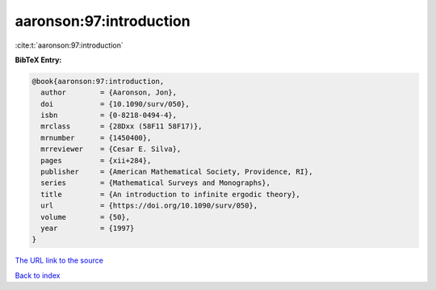aaronson:97:introduction
========================

:cite:t:`aaronson:97:introduction`

**BibTeX Entry:**

.. code-block:: bibtex

   @book{aaronson:97:introduction,
     author        = {Aaronson, Jon},
     doi           = {10.1090/surv/050},
     isbn          = {0-8218-0494-4},
     mrclass       = {28Dxx (58F11 58F17)},
     mrnumber      = {1450400},
     mrreviewer    = {Cesar E. Silva},
     pages         = {xii+284},
     publisher     = {American Mathematical Society, Providence, RI},
     series        = {Mathematical Surveys and Monographs},
     title         = {An introduction to infinite ergodic theory},
     url           = {https://doi.org/10.1090/surv/050},
     volume        = {50},
     year          = {1997}
   }
`The URL link to the source <https://doi.org/10.1090/surv/050>`_


`Back to index <../By-Cite-Keys.html>`_
